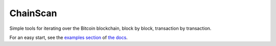 
ChainScan
==========

Simple tools for iterating over the Bitcoin blockchain, block by block, transaction
by transaction.

For an easy start, see the `examples section <http://chainscan.readthedocs.io/examples.html>`_
of `the docs <http://chainscan.readthedocs.io/>`_.

